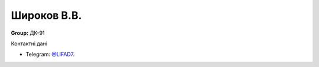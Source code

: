 ***************
Широков В.В.
***************
**Group:** ДК-91

Контактні дані

- Telegram:    `@LIFAD7 <https://t.me/LIFAD7>`_. 
